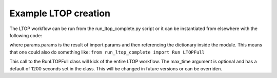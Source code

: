 Example LTOP creation
=====================

The LTOP workflow can be run from the run_ltop_complete.py script or it can be instantiated 
from elsewhere with the following code: 

.. code-block::
    example = RunLTOPFull(params.params,max_time = 1200)  
    example.runner()

where params.params is the result of import params and then referencing the dictionary inside the module. This means that one could also 
do something like: 
``from run_ltop_complete import Run LTOPFull``

This call to the RunLTOPFull class will kick of the entire LTOP workflow. The max_time argument is optional and has a default of 
1200 seconds set in the class. This will be changed in future versions or can be overriden.